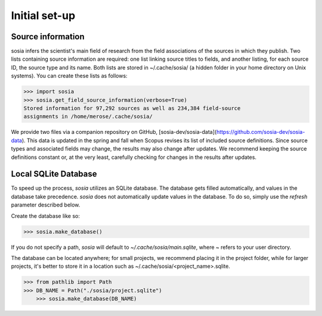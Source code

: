 --------------
Initial set-up
--------------

Source information
------------------

sosia infers the scientist's main field of research from the field associations of the sources in which they publish. Two lists containing source information are required: one list linking source titles to fields, and another listing, for each source ID, the source type and its name. Both lists are stored in ~/.cache/sosia/ (a hidden folder in your home directory on Unix systems). You can create these lists as follows:

.. code-block:: python
   
    >>> import sosia
    >>> sosia.get_field_source_information(verbose=True)
    Stored information for 97,292 sources as well as 234,384 field-source
    assignments in /home/merose/.cache/sosia/

We provide two files via a companion repository on GitHub, [sosia-dev/sosia-data](https://github.com/sosia-dev/sosia-data). This data is updated in the spring and fall when Scopus revises its list of included source definitions. Since source types and associated fields may change, the results may also change after updates. We recommend keeping the source definitions constant or, at the very least, carefully checking for changes in the results after updates.

Local SQLite Database
---------------------

To speed up the process, `sosia` utilizes an SQLite database. The database gets filled automatically, and values in the database take precedence. `sosia` does not automatically update values in the database. To do so, simply use the `refresh` parameter described below.

Create the database like so:

.. code-block:: python

    >>> sosia.make_database()

If you do not specify a path, `sosia` will default to `~/.cache/sosia/main.sqlite`, where ~ refers to your user directory.

The database can be located anywhere; for small projects, we recommend placing it in the project folder, while for larger projects, it's better to store it in a location such as ~/.cache/sosia/<project_name>.sqlite. 

.. code-block:: python
   
    >>> from pathlib import Path
    >>> DB_NAME = Path("./sosia/project.sqlite")
	>>> sosia.make_database(DB_NAME)
